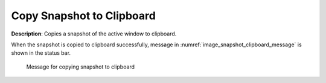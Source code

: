 Copy Snapshot to Clipboard
============================

**Description**: Copies a snapshot of the active window to clipboard.

When the snapshot is copied to clipboard successfully,
message in :numref:`image_snapshot_clipboard_message`
is shown in the status bar.

.. _image_snapshot_clipboard_message:

.. figure:: images/snapshot_clipboard_message.png

   Message for copying snapshot to clipboard
